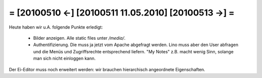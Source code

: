 = [20100510 ←] [20100511 11.05.2010] [20100513 →] =
========================================================

Heute haben wir u.A. folgende Punkte erledigt:

 * Bilder anzeigen. Alle static files unter `/media/`.
 * Authentifizierung. Die muss ja jetzt vom Apache abgefragt werden. Lino muss aber den User abfragen und die Menüs und Zugriffsrechte entsprechend liefern. "My Notes" z.B. macht wenig Sinn, solange man sich nicht einloggen kann.

Der Ei-Editor muss noch erweitert werden: wir brauchen hierarchisch angeordnete Eigenschaften.
